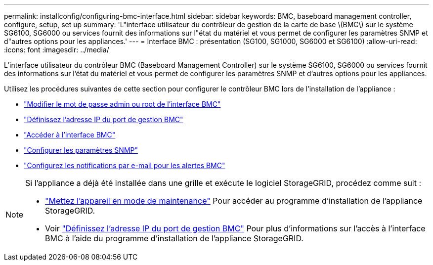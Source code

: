 ---
permalink: installconfig/configuring-bmc-interface.html 
sidebar: sidebar 
keywords: BMC, baseboard management controller, configure, setup, set up 
summary: 'L"interface utilisateur du contrôleur de gestion de la carte de base \(BMC\) sur le système SG6100, SG6000 ou services fournit des informations sur l"état du matériel et vous permet de configurer les paramètres SNMP et d"autres options pour les appliances.' 
---
= Interface BMC : présentation (SG100, SG1000, SG6000 et SG6100)
:allow-uri-read: 
:icons: font
:imagesdir: ../media/


[role="lead"]
L'interface utilisateur du contrôleur BMC (Baseboard Management Controller) sur le système SG6100, SG6000 ou services fournit des informations sur l'état du matériel et vous permet de configurer les paramètres SNMP et d'autres options pour les appliances.

Utilisez les procédures suivantes de cette section pour configurer le contrôleur BMC lors de l'installation de l'appliance :

* link:../installconfig/changing-root-password-for-bmc-interface.html["Modifier le mot de passe admin ou root de l'interface BMC"]
* link:../installconfig/setting-ip-address-for-bmc-management-port.html["Définissez l'adresse IP du port de gestion BMC"]
* link:../installconfig/accessing-bmc-interface.html["Accéder à l'interface BMC"]
* link:../installconfig/configuring-snmp-settings-for-bmc.html["Configurer les paramètres SNMP"]
* link:../installconfig/setting-up-email-notifications-for-alerts.html["Configurez les notifications par e-mail pour les alertes BMC"]


[NOTE]
====
Si l'appliance a déjà été installée dans une grille et exécute le logiciel StorageGRID, procédez comme suit :

* link:../commonhardware/placing-appliance-into-maintenance-mode.html["Mettez l'appareil en mode de maintenance"] Pour accéder au programme d'installation de l'appliance StorageGRID.
* Voir link:../installconfig/setting-ip-address-for-bmc-management-port.html["Définissez l'adresse IP du port de gestion BMC"] Pour plus d'informations sur l'accès à l'interface BMC à l'aide du programme d'installation de l'appliance StorageGRID.


====